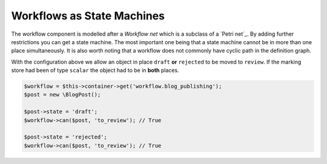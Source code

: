 .. index::
    single: Workflow; Workflows as State Machines

Workflows as State Machines
===========================

The workflow component is modelled after a *Workflow net* which is a subclass
of a `Petri net`_. By adding further restrictions you can get a state machine.
The most important one being that a state machine cannot be in more than
one place simultaneously. It is also worth noting that a workflow does not
commonly have cyclic path in the definition graph.


.. code-block: yaml

    framework:
        workflows:
            blog_publishing:
                marking_store:
                    type: state_machine
                supports:
                    - AppBundle\Entity\BlogPost
                places:
                    - draft
                    - review
                    - rejected
                    - published
                transitions:
                    to_review:
                        from: [draft, rejected]
                        to:   review
                    publish:
                        from: review
                        to:   published
                    reject:
                        from: review
                        to:   rejected


With the configuration above we allow an object in place ``draft`` **or**
``rejected`` to be moved to ``review``. If the marking store had been of
type ``scalar`` the object had to be in **both** places.

.. code-block:: php

    $workflow = $this->container->get('workflow.blog_publishing');
    $post = new \BlogPost();

    $post->state = 'draft';
    $workflow->can($post, 'to_review'); // True

    $post->state = 'rejected';
    $workflow->can($post, 'to_review'); // True





.. Petri net: https://en.wikipedia.org/wiki/Petri_net
